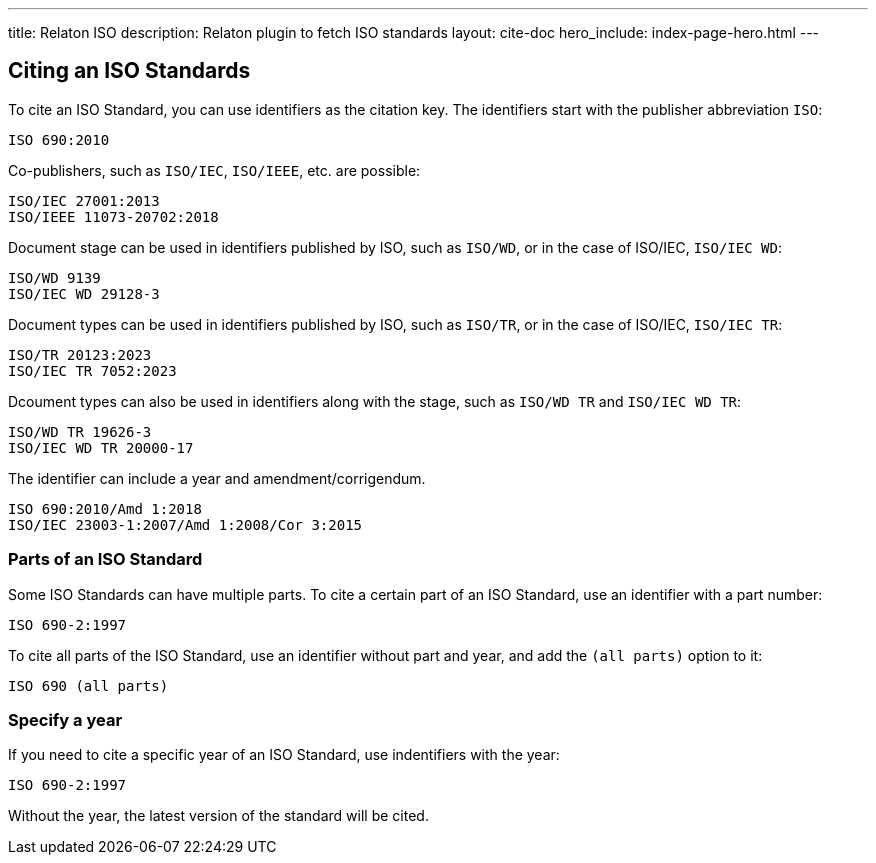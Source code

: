 ---
title: Relaton ISO
description: Relaton plugin to fetch ISO standards
layout: cite-doc
hero_include: index-page-hero.html
---

== Citing an ISO Standards

To cite an ISO Standard, you can use identifiers as the citation key. The identifiers start with the publisher abbreviation `ISO`:

```
ISO 690:2010
```

Co-publishers, such as `ISO/IEC`, `ISO/IEEE`, etc. are possible:

```
ISO/IEC 27001:2013
ISO/IEEE 11073-20702:2018
```

Document stage can be used in identifiers published by ISO, such as `ISO/WD`, or in the case of ISO/IEC, `ISO/IEC WD`:

```
ISO/WD 9139
ISO/IEC WD 29128-3
```

Document types can be used in identifiers published by ISO, such as `ISO/TR`, or in the case of ISO/IEC, `ISO/IEC TR`:

```
ISO/TR 20123:2023
ISO/IEC TR 7052:2023
```

Dcoument types can also be used in identifiers along with the stage, such as `ISO/WD TR` and `ISO/IEC WD TR`:

```
ISO/WD TR 19626-3
ISO/IEC WD TR 20000-17
```

The identifier can include a year and amendment/corrigendum.

```
ISO 690:2010/Amd 1:2018
ISO/IEC 23003-1:2007/Amd 1:2008/Cor 3:2015
```

=== Parts of an ISO Standard

Some ISO Standards can have multiple parts. To cite a certain part of an ISO Standard, use an identifier with a part number:

```
ISO 690-2:1997
```

To cite all parts of the ISO Standard, use an identifier without part and year, and add the `(all parts)` option to it:

```
ISO 690 (all parts)
```

=== Specify a year

If you need to cite a specific year of an ISO Standard, use indentifiers with the year:

```
ISO 690-2:1997
```

Without the year, the latest version of the standard will be cited.
